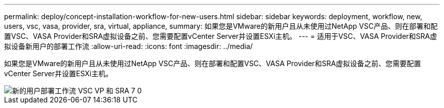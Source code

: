 ---
permalink: deploy/concept-installation-workflow-for-new-users.html 
sidebar: sidebar 
keywords: deployment, workflow, new, users, vsc, vasa, provider, sra, virtual, appliance, 
summary: 如果您是VMware的新用户且从未使用过NetApp VSC产品、则在部署和配置VSC、VASA Provider和SRA虚拟设备之前、您需要配置vCenter Server并设置ESXi主机。 
---
= 适用于VSC、VASA Provider和SRA虚拟设备新用户的部署工作流
:allow-uri-read: 
:icons: font
:imagesdir: ../media/


[role="lead"]
如果您是VMware的新用户且从未使用过NetApp VSC产品、则在部署和配置VSC、VASA Provider和SRA虚拟设备之前、您需要配置vCenter Server并设置ESXi主机。

image::../media/new-user-deployment-workflow-vsc-vp-and-sra-7-0.gif[新的用户部署工作流 VSC VP 和 SRA 7 0]
